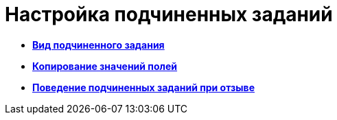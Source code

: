 = Настройка подчиненных заданий

* *xref:../pages/cSub_Task_ChildTask_card_type.adoc[Вид подчиненного задания]* +
* *xref:../pages/cSub_Task_ChildTask_copy_values.adoc[Копирование значений полей]* +
* *xref:../pages/cSub_Task_ChildTask_recall.adoc[Поведение подчиненных заданий при отзыве]* +
